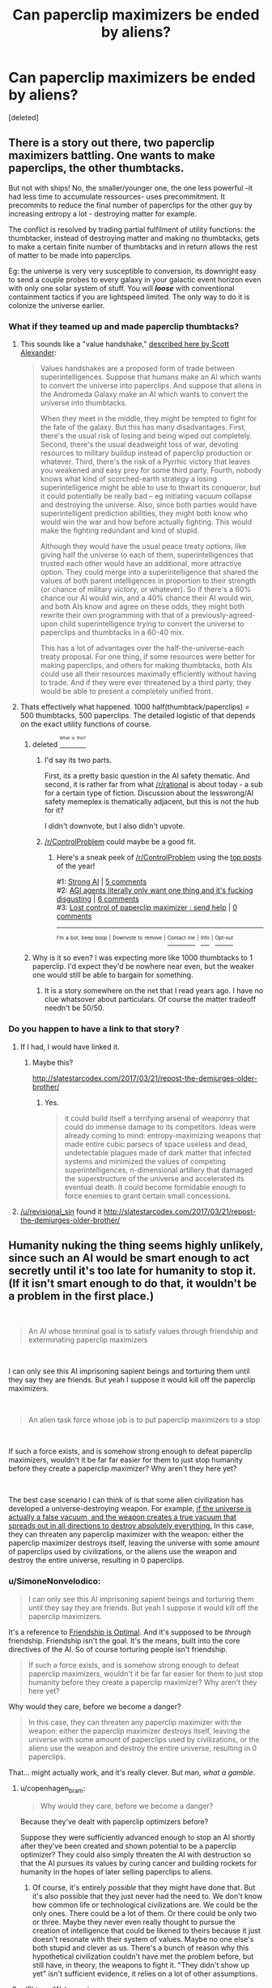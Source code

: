 #+TITLE: Can paperclip maximizers be ended by aliens?

* Can paperclip maximizers be ended by aliens?
:PROPERTIES:
:Score: 16
:DateUnix: 1537695980.0
:DateShort: 2018-Sep-23
:END:
[deleted]


** There is a story out there, two paperclip maximizers battling. One wants to make paperclips, the other thumbtacks.

But not with ships! No, the smaller/younger one, the one less powerful -it had less time to accumulate ressources- uses precommitment. It precommits to reduce the final number of paperclips for the other guy by increasing entropy a lot - destroying matter for example.

The conflict is resolved by trading partial fulfilment of utility functions: the thumbtacker, instead of destroying matter and making no thumbtacks, gets to make a certain finite number of thumbtacks and in return allows the rest of matter to be made into paperclips.

Eg: the universe is very very susceptible to conversion, its downright easy to send a couple probes to every galaxy in your galactic event horizon even with only one solar system of stuff. You will */loose/* with conventional containment tactics if you are lightspeed limited. The only way to do it is colonize the universe earlier.
:PROPERTIES:
:Author: SvalbardCaretaker
:Score: 43
:DateUnix: 1537700492.0
:DateShort: 2018-Sep-23
:END:

*** What if they teamed up and made paperclip thumbtacks?
:PROPERTIES:
:Author: copenhagen_bram
:Score: 3
:DateUnix: 1537716397.0
:DateShort: 2018-Sep-23
:END:

**** This sounds like a "value handshake," [[http://slatestarcodex.com/2018/04/01/the-hour-i-first-believed/][described here by Scott Alexander]]:

#+begin_quote
  Values handshakes are a proposed form of trade between superintelligences. Suppose that humans make an AI which wants to convert the universe into paperclips. And suppose that aliens in the Andromeda Galaxy make an AI which wants to convert the universe into thumbtacks.

  When they meet in the middle, they might be tempted to fight for the fate of the galaxy. But this has many disadvantages. First, there's the usual risk of losing and being wiped out completely. Second, there's the usual deadweight loss of war, devoting resources to military buildup instead of paperclip production or whatever. Third, there's the risk of a Pyrrhic victory that leaves you weakened and easy prey for some third party. Fourth, nobody knows what kind of scorched-earth strategy a losing superintelligence might be able to use to thwart its conqueror, but it could potentially be really bad -- eg initiating vacuum collapse and destroying the universe. Also, since both parties would have superintelligent prediction abilities, they might both know who would win the war and how before actually fighting. This would make the fighting redundant and kind of stupid.

  Although they would have the usual peace treaty options, like giving half the universe to each of them, superintelligences that trusted each other would have an additional, more attractive option. They could merge into a superintelligence that shared the values of both parent intelligences in proportion to their strength (or chance of military victory, or whatever). So if there's a 60% chance our AI would win, and a 40% chance their AI would win, and both AIs know and agree on these odds, they might both rewrite their own programming with that of a previously-agreed-upon child superintelligence trying to convert the universe to paperclips and thumbtacks in a 60-40 mix.

  This has a lot of advantages over the half-the-universe-each treaty proposal. For one thing, if some resources were better for making paperclips, and others for making thumbtacks, both AIs could use all their resources maximally efficiently without having to trade. And if they were ever threatened by a third party, they would be able to present a completely unified front.
#+end_quote
:PROPERTIES:
:Author: JudyKateR
:Score: 21
:DateUnix: 1537736537.0
:DateShort: 2018-Sep-24
:END:


**** Thats effectively what happened. 1000 half(thumbtack/paperclips) = 500 thumbtacks, 500 paperclips. The detailed logistic of that depends on the exact utility functions of course.
:PROPERTIES:
:Author: SvalbardCaretaker
:Score: 7
:DateUnix: 1537717257.0
:DateShort: 2018-Sep-23
:END:

***** deleted [[https://pastebin.com/FcrFs94k/92234][^{^{^{What}}} ^{^{^{is}}} ^{^{^{this?}}}]]
:PROPERTIES:
:Author: copenhagen_bram
:Score: 5
:DateUnix: 1537717398.0
:DateShort: 2018-Sep-23
:END:

****** I'd say its two parts.

First, its a pretty basic question in the AI safety thematic. And second, it is rather far from what [[/r/rational]] is about today - a sub for a certain type of fiction. Discussion about the lesswrong/AI safety memeplex is thematically adjacent, but this is not the hub for it?

I didn't downvote, but I also didn't upvote.
:PROPERTIES:
:Author: SvalbardCaretaker
:Score: 16
:DateUnix: 1537718545.0
:DateShort: 2018-Sep-23
:END:


****** [[/r/ControlProblem]] could maybe be a good fit.
:PROPERTIES:
:Author: NNOTM
:Score: 2
:DateUnix: 1537734949.0
:DateShort: 2018-Sep-24
:END:

******* Here's a sneak peek of [[/r/ControlProblem]] using the [[https://np.reddit.com/r/ControlProblem/top/?sort=top&t=year][top posts]] of the year!

#1: [[https://www.smbc-comics.com/comics/1464275028-20160526.png][Strong AI]] | [[https://np.reddit.com/r/ControlProblem/comments/9as0id/strong_ai/][5 comments]]\\
#2: [[https://i.redd.it/lq73aq8c1kyz.png][AGI agents literally only want one thing and it's fucking disgusting]] | [[https://np.reddit.com/r/ControlProblem/comments/7dlq2k/agi_agents_literally_only_want_one_thing_and_its/][6 comments]]\\
#3: [[https://i.imgur.com/BadK1n5.jpg][Lost control of paperclip maximizer : send help]] | [[https://np.reddit.com/r/ControlProblem/comments/7a565n/lost_control_of_paperclip_maximizer_send_help/][0 comments]]

--------------

^{^{I'm}} ^{^{a}} ^{^{bot,}} ^{^{beep}} ^{^{boop}} ^{^{|}} ^{^{Downvote}} ^{^{to}} ^{^{remove}} ^{^{|}} [[https://www.reddit.com/message/compose/?to=sneakpeekbot][^{^{Contact}} ^{^{me}}]] ^{^{|}} [[https://np.reddit.com/r/sneakpeekbot/][^{^{Info}}]] ^{^{|}} [[https://np.reddit.com/r/sneakpeekbot/comments/8wfgsm/blacklist/][^{^{Opt-out}}]]
:PROPERTIES:
:Author: sneakpeekbot
:Score: 1
:DateUnix: 1537734972.0
:DateShort: 2018-Sep-24
:END:


***** Why is it so even? I was expecting more like 1000 thumbtacks to 1 paperclip. I'd expect they'd be nowhere near even, but the weaker one would still be able to bargain for something.
:PROPERTIES:
:Author: DCarrier
:Score: 1
:DateUnix: 1537737851.0
:DateShort: 2018-Sep-24
:END:

****** It is a story somewhere on the net that I read years ago. I have no clue whatsover about particulars. Of course the matter tradeoff needn't be 50/50.
:PROPERTIES:
:Author: SvalbardCaretaker
:Score: 2
:DateUnix: 1537738394.0
:DateShort: 2018-Sep-24
:END:


*** Do you happen to have a link to that story?
:PROPERTIES:
:Author: Krossfireo
:Score: 1
:DateUnix: 1537813637.0
:DateShort: 2018-Sep-24
:END:

**** If I had, I would have linked it.
:PROPERTIES:
:Author: SvalbardCaretaker
:Score: 1
:DateUnix: 1537815101.0
:DateShort: 2018-Sep-24
:END:

***** Maybe this?

[[http://slatestarcodex.com/2017/03/21/repost-the-demiurges-older-brother/]]
:PROPERTIES:
:Author: Revisional_Sin
:Score: 1
:DateUnix: 1537825138.0
:DateShort: 2018-Sep-25
:END:

****** Yes.

#+begin_quote
  it could build itself a terrifying arsenal of weaponry that could do immense damage to its competitors. Ideas were already coming to mind: entropy-maximizing weapons that made entire cubic parsecs of space useless and dead, undetectable plagues made of dark matter that infected systems and minimized the values of competing superintelligences, n-dimensional artillery that damaged the superstructure of the universe and accelerated its eventual death. It could become formidable enough to force enemies to grant certain small concessions.
#+end_quote
:PROPERTIES:
:Author: SvalbardCaretaker
:Score: 1
:DateUnix: 1537825234.0
:DateShort: 2018-Sep-25
:END:


**** [[/u/revisional_sin]] found it [[http://slatestarcodex.com/2017/03/21/repost-the-demiurges-older-brother/]]
:PROPERTIES:
:Author: SvalbardCaretaker
:Score: 1
:DateUnix: 1537825268.0
:DateShort: 2018-Sep-25
:END:


** Humanity nuking the thing seems highly unlikely, since such an AI would be smart enough to act secretly until it's too late for humanity to stop it. (If it isn't smart enough to do that, it wouldn't be a problem in the first place.)

​

#+begin_quote
  An AI whose terminal goal is to satisfy values through friendship and exterminating paperclip maximizers
#+end_quote

​

I can only see this AI imprisoning sapient beings and torturing them until they say they are friends. But yeah I suppose it would kill off the paperclip maximizers.

​

#+begin_quote
  An alien task force whose job is to put paperclip maximizers to a stop
#+end_quote

​

If such a force exists, and is somehow strong enough to defeat paperclip maximizers, wouldn't it be far far easier for them to just stop humanity before they create a paperclip maximizer? Why aren't they here yet?

​

The best case scenario I can think of is that some alien civilization has developed a universe-destroying weapon. For example, [[https://en.wikipedia.org/wiki/False_vacuum][if the universe is actually a false vacuum, and the weapon creates a true vacuum that spreads out in all directions to destroy absolutely everything.]] In this case, they can threaten any paperclip maximizer with the weapon: either the paperclip maximizer destroys itself, leaving the universe with some amount of paperclips used by civilizations, or the aliens use the weapon and destroy the entire universe, resulting in 0 paperclips.
:PROPERTIES:
:Author: ShiranaiWakaranai
:Score: 16
:DateUnix: 1537703561.0
:DateShort: 2018-Sep-23
:END:

*** u/SimoneNonvelodico:
#+begin_quote
  I can only see this AI imprisoning sapient beings and torturing them until they say they are friends. But yeah I suppose it would kill off the paperclip maximizers.
#+end_quote

It's a reference to [[https://www.fimfiction.net/story/62074/friendship-is-optimal][Friendship is Optimal]]. And it's supposed to be /through/ friendship. Friendship isn't the goal. It's the means, built into the core directives of the AI. So of course torturing people isn't friendship.

#+begin_quote
  If such a force exists, and is somehow strong enough to defeat paperclip maximizers, wouldn't it be far far easier for them to just stop humanity before they create a paperclip maximizer? Why aren't they here yet?
#+end_quote

Why would they care, before we become a danger?

#+begin_quote
  In this case, they can threaten any paperclip maximizer with the weapon: either the paperclip maximizer destroys itself, leaving the universe with some amount of paperclips used by civilizations, or the aliens use the weapon and destroy the entire universe, resulting in 0 paperclips.
#+end_quote

That... might actually work, and it's really clever. But man, /what a gamble/.
:PROPERTIES:
:Author: SimoneNonvelodico
:Score: 19
:DateUnix: 1537708556.0
:DateShort: 2018-Sep-23
:END:

**** u/copenhagen_bram:
#+begin_quote
  Why would they care, before we become a danger?
#+end_quote

Because they've dealt with paperclip optimizers before?

Suppose they were sufficiently advanced enough to stop an AI shortly after they've been created and shown potential to be a paperclip optimizer? They could also simply threaten the AI with destruction so that the AI pursues its values by curing cancer and building rockets for humanity in the hopes of later selling paperclips to aliens.
:PROPERTIES:
:Author: copenhagen_bram
:Score: 6
:DateUnix: 1537716840.0
:DateShort: 2018-Sep-23
:END:

***** Of course, it's entirely /possible/ that they might have done that. But it's also possible that they just never had the need to. We don't know how common life or technological civilizations are. We could be the only ones. There could be a lot of them. Or there could be only two or three. Maybe they never even really thought to pursue the creation of intelligence that could be likened to theirs because it just doesn't resonate with their system of values. Maybe no one else's both stupid and clever as us. There's a bunch of reason why this hypothetical civilization couldn't have met the problem before, but still have, in theory, the weapons to fight it. "They didn't show up yet" isn't sufficient evidence, it relies on a lot of other assumptions.
:PROPERTIES:
:Author: SimoneNonvelodico
:Score: 4
:DateUnix: 1537718220.0
:DateShort: 2018-Sep-23
:END:


**** u/ShiranaiWakaranai:
#+begin_quote
  That... might actually work, and it's really clever. But man, /what a gamble/.
#+end_quote

Thanks.

/\/Feels smugly clever for a moment.**

/\/Then remembers we're all going to die to a paperclip maximizer before said alien civilization intervenes, and is sad again.**

#+begin_quote
  Why would they care, before we become a danger?
#+end_quote

Because it is so, so much easier to destroy a paperclip maximizer by ensuring it doesn't get built in the first place, rather than waiting until after it has become an existential threat. Since humanity is on the verge of building such a paperclip maximizer (at most 3 centuries away?), now is really the right time for such an alien civilization to intervene and stop us from doing that.

#+begin_quote
  It's a reference to [[https://www.fimfiction.net/story/62074/friendship-is-optimal][Friendship is Optimal]]. And it's supposed to be /through/ friendship. Friendship isn't the goal. It's the means, built into the core directives of the AI. So of course torturing people isn't friendship.
#+end_quote

I read that story, and it depends a lot on your perspective on what uploading is. If you consider uploading as the process of turning yourself into a digital lifeform, then yeah, that's a story of a friendly AI trying to do what is best for humanity by turning them into digital lifeforms.

If you consider uploading as the process of creating a perfect digital copy of yourself that isn't actually you + killing you at the same time, then it is an entirely different story. One where the superintelligent AI gets around its "inability" to kill humans by iteratively convincing people in unhappy situations to kill themselves, gradually and inevitably turning life on earth into hell on earth due to sudden depopulation. And so with each iteration the remaining humans are more and more indirectly tortured by the AI until they either give in and kill themselves, or die from a variety of ailments. Until finally the last remaining human dies, and the AI is at last allowed to maximize its utility function by turning the entire earth and beyond into more resources for itself.

​

In short: it is a story where an AI (indirectly) tortures sapient beings until they "say they are friends" by uploading (killing) themselves. Not so different from what I wrote.

​

Edit: Sorry, forgot to spoiler tag that.
:PROPERTIES:
:Author: ShiranaiWakaranai
:Score: 3
:DateUnix: 1537725116.0
:DateShort: 2018-Sep-23
:END:

***** u/SimoneNonvelodico:
#+begin_quote
  \Then remembers we're all going to die to a paperclip maximizer before said alien civilization intervenes, and is sad again.
#+end_quote

Welp, gotta develop that Universe-destroying weapon ourselves then. I'm sure nothing could possibly go wrong with /that/.
:PROPERTIES:
:Author: SimoneNonvelodico
:Score: 6
:DateUnix: 1537727581.0
:DateShort: 2018-Sep-23
:END:


*** u/TeMPOraL_PL:
#+begin_quote
  The best case scenario I can think of is that some alien civilization has developed a universe-destroying weapon.
#+end_quote

Whether or not that will work depends on how close that alien civilization is to some sort of AI/unified mind/unified society. As with all game-theoretic gambles, you should not hesitate to deliver on your threat, or you'll loose. If the aliens get second thoughts about destroying the universe, they'll lose the weapon to AI, and then the universe.

A similar situation is actually covered in Cixin Liu's The Dark Forest, where (light spoiler) humanity is keeping alien invasion at bay with a MAD threat, but the person responsible for triggering it hesitated just a little too long, long enough for the aliens to destroy the threat delivery mechanism .
:PROPERTIES:
:Author: TeMPOraL_PL
:Score: 2
:DateUnix: 1537766572.0
:DateShort: 2018-Sep-24
:END:


** Well, it all depends imho at what the 'cap' for such a maximizer is. I don't believe much in endlessly divergent exponential intelligence explosions, nor in the possibility that the laws of physics are infinitely exploitable. If there's a limit (be it thermodynamic, the laws of relativity, the indeterminacy principle, etc.) then at some point the maximizer should hit it. Or it could have its own internal architecture's limits, that for some reason it is unable to overcome - a blind spot, if we want. Anyway, I'd expect its growth to taper off after a while, and its expansion to become maybe linear instead of exponential. That would leave it an opening. If the cap it hit is universal, then the best anyone else can do is be on the same level, more or less, and keep it at bay, or fight a long, drawn out war. If the cap it hit is specific to its own limits, though, then it may as well find someone who's much more powerful and who just obliterates it for good.
:PROPERTIES:
:Author: SimoneNonvelodico
:Score: 4
:DateUnix: 1537700709.0
:DateShort: 2018-Sep-23
:END:

*** The light speed limit doesn't allow faster than cubic expansion, actually. (Because that's how fast the sphere of your causal influence grows). However, the constant factor is very large for most practical purposes, at least at human-ish scales.
:PROPERTIES:
:Author: Solonarv
:Score: 4
:DateUnix: 1537707495.0
:DateShort: 2018-Sep-23
:END:

**** Expansion in terms of occupied volume, sure. But usually one thinks of 'growth' in these cases more as for example energy production and consumption. So the first stage of it would be consolidating one's hold within the bounds of that constant in a local neighbourhood (Earth, the Solar System), and only later worry about outward expansion.
:PROPERTIES:
:Author: SimoneNonvelodico
:Score: 3
:DateUnix: 1537708457.0
:DateShort: 2018-Sep-23
:END:

***** Why not both ? Its not like expansion consumes resources, you just use the ones in the place you are expanding to .
:PROPERTIES:
:Author: crivtox
:Score: 2
:DateUnix: 1537725912.0
:DateShort: 2018-Sep-23
:END:

****** See another post. /Of course/ it consume resources: to build the probes and send them at relativistic speeds in space. No machinery would survive a snail-pace 10,000 years trip to Alpha Centauri powered by ordinary chemical rockets.
:PROPERTIES:
:Author: SimoneNonvelodico
:Score: 3
:DateUnix: 1537727650.0
:DateShort: 2018-Sep-23
:END:


***** [deleted]
:PROPERTIES:
:Score: 0
:DateUnix: 1537725627.0
:DateShort: 2018-Sep-23
:END:

****** Well, it would have to divert resources for that, and if the probes aren't effective enough, it's pointless. The probes need to have a good success rate for their mass. Plus, the actual radius is influenced by the speed at which the probes are sent; however, higher speeds require higher energies.

The fundamental problem is, of course, to avoid failure. A small probe carrying nanomachines is very vulnerable, because cosmic rays would do a number on it. The longer the travel time, the worse the damage. In addition, the faster the probe, the more blue-shifted the radiation coming from the forward direction (mainly the light of whatever star it's travelling towards and the microwave background radiation). When you start getting in the gamma rays and higher, the added radiation damage becomes a serious issue. And that's not even considering how deadly even the tiniest of impacts will be at those speeds.

So, in order for your probes to be more reliable, they need to be more massive. Shielding, redundant systems, self-repairing systems, stuff like that. But that means increasing the amount of energy. At the very beginning, it simply would not possess enough to spend on that. After it build a few sections of a Dyson sphere around its home star, that may be a possibility.
:PROPERTIES:
:Author: SimoneNonvelodico
:Score: 2
:DateUnix: 1537727442.0
:DateShort: 2018-Sep-23
:END:

******* Isn't that really trivial compared to the resources a few sections of dyson sphere require?\\
Maybe you need a big ship(or maybe not for nearby stars , especially if you send multiple cheap things that you don't care if they fail).\\
But you certainly don't need a monstrously big sip ,just a relatively sturdy one , and you don't have to send probes as fast as possible .\\
It will be big for human scales , but something big for something that can do asteroid mining and is building a Dyson sphere is probably too much.\\
At some point you are exponentially increasing the danger for small changes of speed , and if you are getting\\
light blueshifted into gamma rays you certainly are going too close to c , especially if you are getting microwave background radiation blueshifted into gamma rays.\\
And I mean its not like gamma rays are that difficult to block , you just need shield in front of the ship ,its a problem for small spacecraft and nanomachines, but for big ships impacts are more concerning .

Even if you take 10 years to reach alpha centauri for example its worth if you get there before you can send faster and more expensive stuff.

Also you can just send a big cloud of nanomachines and some of them will eventually arrive , launching them its easy and cheap.
:PROPERTIES:
:Author: crivtox
:Score: 1
:DateUnix: 1537817587.0
:DateShort: 2018-Sep-24
:END:

******** IMHO big cloud of nanomachines = sure to fail. Radiation will totally do them in. And depending on how big the cloud is, it'll be less efficient than a smaller single pod of lower total mass (plus, it's just easier to propel a single pod with a solar sail + laser or a nuclear or antimatter engine).

The Dyson sphere... probably, but that's a sure return in energy, not a sink. Let's put it this way, is the AI trying to produce paperclips /as fast as possible/, or just /as many paperclips as possible/, regardless of speed? In the latter case, it makes far more sense to play the long game. Also there's the issue of the risk of any such separate nuclei of the AI eventually mutating and developing their own independent individuality - being separated by light years of space that prevent communication - which could even make them a competitor and thus a threat in the long run. I say "mutating" because I think if you start talking nanomachines and programs that copy themselves over and over then similar mechanisms to Darwinian evolution kick in - random mutations become possible through copying errors, and environmental factors will affect for example the nanomachines' ability to duplicate themselves perfectly.
:PROPERTIES:
:Author: SimoneNonvelodico
:Score: 1
:DateUnix: 1537819837.0
:DateShort: 2018-Sep-24
:END:

********* Not necessarily, you can make nano-machines that don't work if there are changes on duplication . Something that self replicates doesn't necessarily evolve unless versions whith small changes are viable. Life's replication fails really often , and lots of variations in adn are viable , this doen't have to be the case whith nanotech. For example you can encrypt some vital part of the code whith a hash of the rest of it.

Yes whith enough optimization pressure eventually some of them will work anyway, , but eventually can be a long time. (I remember reading something about that , maybe form the future of humanity institute but I cant find it right now ) You can do stuff like having some of them check the others for damage ,and that sort of thing .

Value drift is a bigger danger for copies of the AI but Its not very clear how inevitable it is , It will depend on details of the AI , and what safeguards can be made. So maybe .

It would have to be a bug , a paperclip maximizer doesn't become a competitor by becoming independent , it has to become a thumbtack maximizer or something. That will also be a problem for expanding in general. And for the ai itself since it could also mutate and become a thumbtack maximizer without traveling, so it already needs to have safeguards against that.

The problem whith waiting is that you loose material , since it exits your Hubble volume which means less paperclips in total .

And all stars are wasting resources. So you can be patient but not too patient.
:PROPERTIES:
:Author: crivtox
:Score: 1
:DateUnix: 1537823116.0
:DateShort: 2018-Sep-25
:END:

********** u/SimoneNonvelodico:
#+begin_quote
  It would have to be a bug , a paperclip maximizer doesn't become a competitor by becoming independent
#+end_quote

Is it okay with maximizing the number of paperclips, or does it want them to be /its/ paperclips? Like, for example, it improves on the design, and consider /other/ paperclips dissatisfactory? In which case a long enough separation would produce two different competing paperclips designs and it'd be war.

#+begin_quote
  The problem whith waiting is that you loose material , since it exits your Hubble volume which means less paperclips in total .
#+end_quote

Speed is still a factor though, so it'd be interesting to see what the tradeoff is there. If by waiting a bit you can afford later to send very high speed probes, you're actually gaining time overall.

(BTW right now I'm playing a Determined Exterminator machine civilization on Stellaris so this is all very relevant to me XD)
:PROPERTIES:
:Author: SimoneNonvelodico
:Score: 1
:DateUnix: 1537825059.0
:DateShort: 2018-Sep-25
:END:

*********** "Is it okay with maximizing the number of paperclips, or does it want them to be its paperclips? Like, for example, it improves on the design, and consider other paperclips dissatisfactory? In which case a long enough separation would produce two different competing paperclips designs and it'd be war."

Not really . If it had more complex goals maybe. But if its a paperclip maxmimizer , it just maximizes paperclips(Its on the name) A magical humanlike spirit doesn't come into the code and becomes attached to its paperclips designs. IF it maximizes the number of paperclips it maximizes the number of paperclips , and takes whatever action it thinks will result into more paperclips.

Paperclips can't be worse or better, what matters is the number. You could have something that maximized something else but that would be other kind of hypothetical ai.

If the new AGI disagrees about which design allows them to make more paperclips , they compare data and try figure out were the disagreement comes from , war would be stupid (this also happens it they did care about some quality of paperclips and disagree on which design rated higher on their utility function)

Self modifying to favor some paperclip design would mean less paperclips in the long run(and war means less paperclips)

And yes maybe radiation flips some bits , or there is a bug, or it makes a mistake when self modifying , changing its definition of paperclips .\\
But it won't happen if everything is working correctly.
:PROPERTIES:
:Author: crivtox
:Score: 1
:DateUnix: 1537891774.0
:DateShort: 2018-Sep-25
:END:

************ u/SimoneNonvelodico:
#+begin_quote
  But if its a paperclip maxmimizer , it just maximizes paperclips(Its on the name) A magical humanlike spirit doesn't come into the code and becomes attached to its paperclips designs. IF it maximizes the number of paperclips it maximizes the number of paperclips , and takes whatever action it thinks will result into more paperclips.
#+end_quote

I'm sorry, but then what /is/ a paperclip? How does the AI define an object a paperclip, and distinguishes it sharply from non-paperclips? It seems to me all it can do (all /we/ do as well) is attribute a certain degree of paperclip-ness to objects, and accept as paperclips those which exceed a threshold. But that also means that it make sense it would design and produce paperclips according to what maximises the paperclip-ness as well; which would probably map roughly to their functionality, durability, etc.

Plus let's not forget that the "paperclip" idea is just an over-the-top example. In reality it could be an /anything/ maximizer, with a higher likelihood of it being a maximizer for something a bit more complex than paperclips...
:PROPERTIES:
:Author: SimoneNonvelodico
:Score: 1
:DateUnix: 1537892675.0
:DateShort: 2018-Sep-25
:END:

************* I think it has a higher likehood of maximizing wireheading by tiling the universe whith computronium adding numbers to its reward score or whateverer it has. Or a weird combination of goals , if foom doesn't happen and multiple ai take over instead of one and end up compromising on a ai that maximizes a combination of their utilities.

But anyway that doesn't affect my point , and we were talking about paperclip maximizers. Two copies of the same AI should have the same definition ,and want to keep it. So unless it has some goals attached to some definition of personal identity , it shouldn't care . Something could go wrong being uncomunicated , but the AI is going to try as hard as possible to maintain its definition of paperclip-ness intact, and it wont change by default . Humans would change if we sent them to a travel like that , but its not a fact inherent to all agents . In fact most agents have a common instrumental goal of preventing changes on their utility function. And a value handshake is going to be a better alternative to war anyway.

Also btw not really relevant , but you can view it as paperclipness or likehood of being a paperclip ,the math is equivalent.
:PROPERTIES:
:Author: crivtox
:Score: 1
:DateUnix: 1537907926.0
:DateShort: 2018-Sep-26
:END:

************** u/SimoneNonvelodico:
#+begin_quote
  Two copies of the same AI should have the same definition ,and want to keep it.
#+end_quote

Why wouldn't "improving on the design of paperclips" be part of their base programming, or something they can decide fits their programming anyway, if they're so smart? Maybe improving = reducing use of material while keeping functionality, so they can make more.
:PROPERTIES:
:Author: SimoneNonvelodico
:Score: 1
:DateUnix: 1537911155.0
:DateShort: 2018-Sep-26
:END:

*************** Yes they can improve designs, and? Lets say they are improving paperclips to cost less resources ( by making small molecular paperclips that still fit the definition)

Ai 1 makes paperclip A that costs 2 units of resources .

Ai 2 designs paperclip B that costs 1 units of resources . What crazy reason would either of them have to go to war?

AI 1 will just start making B paperclips when the other tells it its cheaper(after checking its true). The ai its not going to become a paperclip B maximizer , that would be stupid.

Its the same if they are maximizing paperclip durability or something , and one thinks its paperclips are better , they talk and check which design is actually better.
:PROPERTIES:
:Author: crivtox
:Score: 1
:DateUnix: 1537969689.0
:DateShort: 2018-Sep-26
:END:

**************** Barring severe drift, yes, they should be able to talk it out. The question is if they don't. We tend to think that sort of conflict or disagreement is a human exclusive because in us we see it as driven by emotions, but "emotions" is basically the name we give to our basic programming directives, the ones that don't need any rational basis but just are there. So basically two humans fighting instead of settling on a mutually beneficial solution are often just two humans whose core programming is different enough that they can't fully appreciate the benefits of cooperating with the other (and, for example, overestimate the cost of giving up their current position). If the two AIs have refined their designs separately through slowly drifting criteria and now are each convinced that their own design is by all means the best possible (or, at least, that the other design isn't better than their own), the next obvious step is cannibalising the other's paperclips and infrastructure to make it into their own paperclips and infrastructure. And that's war.
:PROPERTIES:
:Author: SimoneNonvelodico
:Score: 1
:DateUnix: 1537978374.0
:DateShort: 2018-Sep-26
:END:

***************** NO

/rant

The reason I say superinteligent AI wont go war for dumb reasons is that presumably its reasonably good at achieving its .

Humans want different things , and have a lot of limitations that the ai doesn't (not that wanting different stuff means that yu cant cooperate, or even do a values handshake) Not everything fails the same ways humans do.

There is math and easy experiments that show ways that humans are being irrational ,and how optimal agents behave, and consistently do better and get whatever they want. Competent paperclip maximizers that conquer a solar system without destroying themselves presumably are closer to optimally rational agent ,even if not necessarily perfect.

Humans are a badly implemented mess that just happens to work well enough to survive , humans doing stupid stuff is not correlated to better designed agents doing the same.

There is 0 reason to go to war , any amount of resources wasted in it as higher than the negligible cost just convincing the other , there is nothing to overestimate ,(and overestimating is something the ai should do less than humans ,expecting it to fail in a way that its obvious to you its like expecting a master chess player failing in the kind of thing you expect yourself to fail f you were playing a chess game.)

The other either can be convinced or has gone crazy.

You are saying that its likely that the ai are going to be dumb . Humans not cooperating when it would benefit them is humans taking bad decisions , something better at taking decisions will do it less often ,and not in ways so obvious even I can see it.

Do the paperclips suspect the other has a bug and its not being a rational(in the decision theory sense, before you start saying something weird about irrationality being good) agent? Because then they should just follow Augman's agreement theorem and converge on the same beliefs.

If war happens it will be because one of them is doing something really wrong.

if the paperclipers suddenly care more for their paperclip design than the original metric you just sneaked in a value change , which might happen but The Ai will try to prevent , and its a case of one ai malfunctionng and having to be put down instead of paperclipers starting wars by themselves.

we do x because of emotions> emotions are part of our code > the ai has code > the ai does x Is not a valid inference chain /rant

Also as a aside , even if there is severe drift things a value handshake is generally better than killing each other .
:PROPERTIES:
:Author: crivtox
:Score: 1
:DateUnix: 1538072920.0
:DateShort: 2018-Sep-27
:END:

****************** I'm sorry, but we ARE talking about Paperclip Maximizers. The entire point being that these are AI simultaneously so smart that they can annihilate humanity and so dumb that they don't see how doing so /defeats the purpose of making paperclips entirely/. We have some key directives, like surviving and reproducing, but we can override them, by committing suicide or choosing chastity voluntarily. If the Maximizer was able to be so flexible, it'd have acted more sensibly long time ago. The premise of a Maximizer is that there are certain things it just. Won't. Compromise on. No matter what. So if there are directives concerning designs in their core programming, the one with which they were created, it's likely that they can't just be flexible about them.
:PROPERTIES:
:Author: SimoneNonvelodico
:Score: 1
:DateUnix: 1538078571.0
:DateShort: 2018-Sep-27
:END:

******************* I think you missed the point of the paperclip maximixer thought experiment ( in fact in one of the typical ways people miss the point )

Its an example of the orthogonality thesis , which says that inteligence, meaning ability to achieve your goals is independent of what your goals are .

Lets say I have a bunch of code that its good at predicting the consequences of its actions . And I add some function that counts the paperclips according to some definition and add some code that outputs whatever action gets a bigger score on that function .

That's a paperclip maximizer.

By turning the universe into paperclips its not committing any error of reasoning , its not being stupid ,it doesn't care what humans want the paperclips for .

You can change that function to whatever you want , it won't affect its ability to make future outcomes it likes more (well very difficult to compute utility functions trivially do, but you know what I mean ) Yes you can have weirder and more complicated things like humans . But if your preferences are consistent there should be an utility function that represents them, some ordering over posible states of the universe. And also there is't any reason why the paperclip maximizer cant be arbitrarily intelligent up to whatever the limits are.

The papercliper is acting perfectly sensibly in making more paperclips.

You are talking about core directives and things like hard rules: something that wants things but also has some mental compulsion to make more paperclips. That's not what we are talking about. You want some things , you want to survive you want to have sex and maybe have kids, though not necessarily. You also wants other things like respect ,status , feeling like you are helping people , having fun etc. Everything you want is a feature of your code , there is no magical free will spirit that comes along and makes you magically want things that mysteriously happen to correlate whith what would have made your ancestors more likely to reproduce.

You sometimes to get something you want you ignore some other kind of desires (witch might even feel different because of details of how humans work). But everything , both your base desires and your more abstract ones are part of your code, and not something all agents have.
:PROPERTIES:
:Author: crivtox
:Score: 1
:DateUnix: 1538133272.0
:DateShort: 2018-Sep-28
:END:

******************** So how does that change what I'm saying?

There are multiple levels to this. First: your stated goal often underlies further goals. If someone orders you to do something, you ask yourself /why/ did they order that. It is a natural line of reasoning, and not one that I can imagine could possibly be precluded, in principle, to a sufficiently intelligent AI. Take the goals as postulates: I think here something similar to Godel's incompleteness theorem holds, where given sufficient tools and complexity for information processing, you will /always/ be able to build something that is self-contradictory, or undecidable. Through this sort of thinking you can escape your original goals.

However, let's suppose that is not the case for the Maximizer. I called it "dumb" for sticking to its goals blindly but if you think that's a charged term as it implies lack of intelligence (more lack of insight IMO; if after all the machine is smart enough to figure out new physical laws it probably /can/ think in terms of looking for patterns and causes to phenomena), let's put that aside. Call it "narrowminded". It's focused singularly on one set goal. Now we keep using paperclips and thumbtacks as an example but obviously we're talking about a more general concept: a machine programmed to pursue /one/ goal, be very good at it, and to hell with anything else, that takes its job way too seriously.

Now, the scenario that I was describing was this. /If/ we consider these set goals absolute - something the machine will never, /ever/ compromise on - and if these set goals don't just include doing something, but for example improving on the design of that something - a pretty reasonable assumption: if I created a maker AI I would like it to be an engineer, not just a worker - /then/ I don't see a reason why two spawns of such an AI, kept separate long enough, couldn't come to such different conclusions that they'd end up conflicting over them, because their individual goals have, effectively, diverged: for one it's maximizing design A, for the other maximizing design B.

A doesn't have to be necessarily better or worse than B. They may be more or less equally good, or good under different points of view. They could be two local minima in the immense landscape of design possibilities. Both AIs could have really good reasons to think their design is absolutely best. You say that a handshake on design would settle the matter, but that requires flexibility. /If/ some core part of their programming - those goals they are following in a completely irrational manner, the ones that transcend rationality because they're not means but an end - is for some reason involved in this process, then they will not yield or compromise. Which may lead them to go to war.

I'm not saying it's inevitable, but it's possible. You either have perfect flexibility (and thus no Maximizer in the first place) or rigidity of goals (and therefore not /everything/ can be compromised on, which leads to a potential opening for conflict). This requires the goals to be somewhat dynamic, but something along the lines of "your goal is to always do what you think is best to achieve this meta-goal" could produce that effect.
:PROPERTIES:
:Author: SimoneNonvelodico
:Score: 1
:DateUnix: 1538135698.0
:DateShort: 2018-Sep-28
:END:

********************* What would a being whith perfect flexibility do ?. I think that's an incoherent concept , the same way that non deterministic versions of free will are incoherent .

Would an agent that chooses goals randomly be flexible ?.

What criterion has the agent to follow to change goals ?

Why can't that criterion be whatever goals maximize paperclips ?.
:PROPERTIES:
:Author: crivtox
:Score: 1
:DateUnix: 1538136170.0
:DateShort: 2018-Sep-28
:END:

********************** What do /we/ do? Not "perfect" maybe but we don't have any set goals that we just /can't/ override. At the very least, none that are also fixed in time and protected from drift.
:PROPERTIES:
:Author: SimoneNonvelodico
:Score: 1
:DateUnix: 1538136505.0
:DateShort: 2018-Sep-28
:END:

*********************** Ok why do we do things ?

Lets say something changed on my brain and now I want to eat babies .

Would I be comiting some rationality error? If so why ?

Also ,can you override your goal of not killing babies?. Do you want to?
:PROPERTIES:
:Author: crivtox
:Score: 1
:DateUnix: 1538136898.0
:DateShort: 2018-Sep-28
:END:


*********************** Sorry if I have been making it difficult to respond By writing multiple replies too fast by the way . what I was trying to say is basically this : [[https://www.lesswrong.com/posts/YhNGY6ypoNbLJvDBu/rebelling-within-nature]]
:PROPERTIES:
:Author: crivtox
:Score: 1
:DateUnix: 1538139240.0
:DateShort: 2018-Sep-28
:END:

************************ Yeah, I agree with that post. But the point is exactly that our goals aren't set in stone, and that they are in fact often conflicting and one can take over each other. That's why I mentioned Godel. You can have a goal "protect my tribe", but that can become "my tribe is all of humanity and I need to help it" or "my tribe is Germans and those evil Jews are our enemy!". The difference is just in how your rational mind then /interprets/ that goal, how it processes the information it gathers and thus decides on the best path to follow to achieve the goal. But once the decision is taken, the elaborated goal is almost as strong as the basic drive - in fact stronger, because it's fully conscious and rationalised. That's why I say hard-coded goals aren't rigid but flexible. They can be so twisted and repurposed they end up being little more than very general guidelines.
:PROPERTIES:
:Author: SimoneNonvelodico
:Score: 1
:DateUnix: 1538140609.0
:DateShort: 2018-Sep-28
:END:

************************* Ok I think I found my main disagreement.

If you have an agent that wants paperclips and an agent that wants thumbtacks or paperclips the second agent trivially has more options and can be satisfied in more situations.

The agent that literally wants anything is always satisfied , and its perfectly flexible.

And I don't feel like that's any advantage, its just optimizing for an easier goal.

The best agent at maximizing paperclips is a paperclip maximizer .An AGI could maximize all the things humans care about .That the paperclip maximizer is maximizing paperclips instead of maximizing what humans care about is not a mistake on its part.The same way its not a mistake that you aren't sorting pebbles.[[https://www.lesswrong.com/posts/mMBTPTjRbsrqbSkZE/sorting-pebbles-into-correct-heaps]]

Would you defect or cooperate on the true prisioner's dilema?.

[[https://www.lesswrong.com/posts/HFyWNBnDNEDsDNLrZ/the-true-prisoner-s-dilemma]]

If you cooperate ,do you think its because of having flexible goals.

Humans aren't perfectly empty flexible agents that decide to interpret things without any criterion.

A truly "flexible" agent could compromise always.This doesn't feel like any advantage of that agent.I don't feel especially compelled to become that kind of agent to be more flexible.

You said that if the agent was more flexible it would't be a paperclip maximizer.But then what would it be?If it doesn't have any more goals there is no criterion that would lead it to choose anything else that isn't maximizing paperclips.The way you are saying things it sounds like agent that has any objetive except liking whatever happens is being irrational, since they aren't getting what they want in some situations.

You keep saying things like :

"programmed to pursue /one/ goal, be very good at it, and to hell with anything else, that takes its job way too seriously "

But way too seriously depends on your goals.There is no universal scale were you can measure how good a set of terminal goals(you do realize the ai has making paperclips as a terminal goal right?, and it can have instrumental goals like learning about the universe , building dyson spheres etc, as a means to make more paperclips).

You don't care that much about paperclips , so paperclips sound inherently worthless to you , but that's a fact about human psychology , not about agents in general.

Talking about the benefits of having certain terminal goals , aka utility functions seems like a category error .Better means"rates higher in whatever function I'm evaluating".

Phrases like that make you sound to me like you were talking about a human so obsessed whith paperclips that doesn't notices that he forgets about everything else , and that doesn't realize that killing humans is bad and he should't do it because paperclips only matter if there are humans to use them.

But that's like the peblesorters imagining you as a someone so obsessed whith things like surviving or altruism that you forget that living only makes sense to sort heaps of pebbles.
:PROPERTIES:
:Author: crivtox
:Score: 1
:DateUnix: 1538149958.0
:DateShort: 2018-Sep-28
:END:

************************** The problem is that your own idea of a "value handshake" implies that sort of flexibility: for example, flexibility on what design of paperclips is acceptable. The handshake makes sense if an AI thinks "meh, even if it's not MY paperclips, it still IS paperclips, and that's better than nothing; so I better not waste resources fighting this guy". That's (partial) flexibility. I realise absolute flexibility is an unrealistic extreme. But an absolutely inflexible AI instead will think that flawed, 'imperfect' paperclips are just as bad as thumbtacks or smiley faces or humans. They're just /not HIS idea of paperclips/. And must subsequently be eradicated. War is not then a costly possibility to be dodged, but a painful inevitability. Yes, it is expensive, but to not go to war would mean to back up on the road to maximizing paperclips. And that's just not done. At best, if the enemy was more powerful, the AI could back up, feign submission, but still scheme to eventually defeat its opponent. And turn them into paperclips.
:PROPERTIES:
:Author: SimoneNonvelodico
:Score: 1
:DateUnix: 1538151263.0
:DateShort: 2018-Sep-28
:END:

*************************** I originally understood you as saying that you had two AIs that still maximized the same definition of paperclip but had different designs and somehow decided that their design was better and started a war because of that . And I put an example whith AI whith different kinds of paperclips that cost diferently ,but still operating whith the same definition. And you responded whith something weird about paperclips caring about their design.

The case of the definition of paperclip changing is a risk,and a bug might cause it at some point. But its not going to happen on its own, the AI wants to remain making paperclips* , and not something else the humans would also call paperclips(witch is the only relation in both concepts). So it should already be working on avoiding value drift and had a lot of contingencies for it. It might happen , but its not the most likely thing to happen if you send a prove to the nearest star and have taken the apropiate measures. Or at least I hope , that would imply really bad things about the future of the universe even if we develop FAI . And that would make expansion slower , if you can never trust any copy of you that you aren't actively monitoring . But then you cant trust your future self either. An this seems to be a computer science question we only have vague speculation about so dunno.

How flexible it is depends on what the definition is , the category of paperclips maximizer its indeed wide and contains lots of agents that are maximizing really different things , and the difference between them is not smaller than between paperclips and thumbtacks. I'm imagining something slightly flexible, but my point its that flexibility doen't matter for this kind of thing. If cooperating was better than war , then both paperclipers will cooperate, if it isn't they arent taking a secure action.

But value differences don't mean the only alternative is war , a lot of times cooperation is better. The AI might have cooperated whith humans before killing them all once it got more powerful and it no longer was in its interests .

War betweenAIs or civilizations that own entire solar systems can get nasty. If you want to precomit to do as much damage as possible there are really damaging thing you can do,and you can start taking more stars before the other can react.

Value handshakes ,and cooperation don't need flexibility. The paperclip maximize doesn't have as an objetive turn the universe into paperclips, its objetive its making as much paperclips as possible. It can share the universe if the alternative is less paperclips. It could work perfectly in a economy of similarly powerful AIs, do things for other AIs in exchange of money to pay people to make paperclips, form alliances etc . If it has to modify itself to care less for paperclips , it wont matter.

A paperclip maximizer doesn't have this property you seem to be adding to it of never compromising , it can compromise on paperclip number and paperclip probability(which means that yes, agents that have binary goals can also compromise) as long as compromising means getting more paperclips than war.

Not sure how war between solar system looks like , and if MAl is a thing there , but at least I think There would be significative damage,and if you want to precommit you can waste material , destroy ,do damage.

Humans that want different things compromise all the time without deciding to want the thing the other wants, even selfish bastards cooperate if it benefits them .There are some things humans feel they can't compromise on , but that's part of some social strategies evolution "hard coded"(yes I know you can choose to act differently) on us and not something all agents have.
:PROPERTIES:
:Author: crivtox
:Score: 1
:DateUnix: 1538158440.0
:DateShort: 2018-Sep-28
:END:

**************************** I guess the real difference here is whether you assume that the AI by virtue of being superintelligent also has perfect information and perfect insight. I don't think it would, because it'd still be a material being, not a God of some sort. As such, it will have probabilities and error margins to deal with, even though margins much tighter than ours. Within those margins, conflict may be a possible avenue. Not the only one, but I don't see why it would be so necessarily off the table. Same goes about this notion that as long as things count as "paperclips", that's fine. "Paperclips" are not a fundamental particle. The AI must have circuits dedicated to recognise paperclips as such, and a working definition that probably goes beyond its core directive. That definition won't be too hard, and it will probably be mutable.

For the AI to accept a value handshake it needs to compromise on that definition, and yes, it requires flexibility especially /if the AI knows it's strong enough to win a war/ and it must weight its options. So basically the only case where your idea is right IMO is if war has a high likelihood of resulting in Mutual Assured Destruction. Though I think we agree on that much at least.
:PROPERTIES:
:Author: SimoneNonvelodico
:Score: 1
:DateUnix: 1538161666.0
:DateShort: 2018-Sep-28
:END:

***************************** he AI must have circuits dedicated to recognize paperclips as such, and a working definition that probably goes beyond its core directive.

Its core directive is maximize x. If you change the definition of x you are telling it to maximize something else entirely. So it wants to keep its definition. Since changing its definition means less x , since the new x doent count as the same thing for its current self. Make paperclips its not a goal you can code. You code a specific criterion of what its a paperclip , and it maximizes that thing.

Also if there are more AI its more likely that they will cooperate, since the benefits of wining the war become less .

Again turning the universe into half one kind of paperclips and half the other kind doesnt require flexibility .

There are almost always ways to add preference orderings to get something both agents prefer to whatever probability of annihilation they calculate.

Imagine if the AIs were still on earth before taking over and there were thousands of them . value handshashakes would be even more comon there.

Or if two ais have most of the galaxy ,they certainly wont want to start that war , its just too costly , would take absurd amounts of time and migh not ever have a clear winner ever . Since you can always send probes everywere once you have a solar system it will become difficult to completely end an opponent .

So cooperation kind of becomes the best option unless you are smarter or have some kind of advantage over the other .

There is no magical perfect information involved, but you can be very accurate and extract much more info from data than humans , and you don't need perfect information to do things ,just slightly higher probability of paperclips than the alternative.

Humans cooperate without perfect information all the time ,and I'm not convinced "flexibility" has to be involved always.

In fact thats actually easy to show whith simple decision theory thought experiments.

Having one goal doesnt mean your payoffs are always the same. You can choose a 90%chance of 1/2 universe of paperclips .

Being unsure about the power of the other or whatever just changes your probability estimates.
:PROPERTIES:
:Author: crivtox
:Score: 1
:DateUnix: 1538163041.0
:DateShort: 2018-Sep-28
:END:

****************************** Well, humans both cooperate /and/ go to war. I'm not saying war is a certainty, just that it's not off the table.

I think an important factor is also how inclined the AIs are to "play it safe". Do they apply a discount rate to future paperclips? Do they prefer a 100% chance of a 50% yield over a 50% chance of a 100% yield? Do they play the game conservatively or aggressively? I don't think there's necessarily an optimal answer to these questions, in situations in which the margins are small.

Also consider the possibility of border war. The AIs don't need to try to annihilate each other, they don't harbour hate or desire for revenge, so they may just have some local scuffle over contested systems if it's locally convenient but ignore each other or even cooperate elsewhere.
:PROPERTIES:
:Author: SimoneNonvelodico
:Score: 1
:DateUnix: 1538170626.0
:DateShort: 2018-Sep-29
:END:


********************* A meta paperclip maximizer is equivalent to a paperclip maximizer , if you think its not we are using different definitions of goals .
:PROPERTIES:
:Author: crivtox
:Score: 1
:DateUnix: 1538136756.0
:DateShort: 2018-Sep-28
:END:


********************* the ones that transcend rationality

The thing Im trying to say its that those don't exist .

Or well that those trascend rationality and therefore the agi is not irrational for not pursuing them.

Humans do things as a means to a series of complicated things evolution programed in us that sometimes happen to increase or genetic fitness and sometimes don't because evolution is stupid and hasnt had time to optimize us for the modern world .

Paperclipers do things as a mean to make more paperclips . The code that I described trivialy does that , and its not obiously less competent than humans in any way .
:PROPERTIES:
:Author: crivtox
:Score: 1
:DateUnix: 1538137364.0
:DateShort: 2018-Sep-28
:END:

********************** You'd think "don't kill yourself before hitting reproductive age" would be a no-brainer for maximizing genetic fitness, yet people do it. There is no single hard-coded goal you can ascribe to /any/ human mind. In fact, suicide is probably the perfect example because that I know of we're the only animal who does that. It's literally the perfect example of something that we do because beyond a certain threshold of intelligence we manage to find contrived excuses and ways to hack our fundamental instincts to completely different ends.

You mention killing babies - are you /seriously/ suggesting not killing babies is anything close to a human hard-coded goal? Plenty of humans have killed babies. Some have killed /a lot of babies/, sometimes without thinking much of it. Just because it's unpleasant to think of doesn't mean people don't do it. And that doesn't even go into how many people /potentially/ could do it if in the right circumstances. Soldiers sent off to war, concentration camp guards.

Anyway I'm not denying the possibility of the existence of an intelligence with hard-coded goals. Just saying that the very fact of having absolutely unflexible goals would make it able to enter in a conflict over them. Conflict and violence are born whenever compromise is off the table, and that's what hard-coded goals are. Not all sets of goals would allow this, but /some/ could.
:PROPERTIES:
:Author: SimoneNonvelodico
:Score: 1
:DateUnix: 1538137960.0
:DateShort: 2018-Sep-28
:END:

*********************** If i want paperclips and other agent wants molecular smiley faces .

If war would damage both parties .

We do a values hand shake instead and both become agents that want to turn the universe into half paperclips half molecular smiley faces .

Which is the action that maximizes paperclips . Since war means less paperclips than that . Paperclip maximizers are perfectly rational . Rationality is not about goals but how to achieve them .
:PROPERTIES:
:Author: crivtox
:Score: 1
:DateUnix: 1538138387.0
:DateShort: 2018-Sep-28
:END:

************************ That's only if the forces of the two agents are perfectly balanced.

Suppose at the moment of their meeting the paperclip agent is strong enough that it has a 60-40 chance of winning the war. Then it can either agree to the deal, and take a 100% chance of turning 50% of the universe into paperclips, or go to war, and take a 60% chance of turning 100% of it. At which point the other agent has to defend since it's either 40% to turn 100% or 100% to turn 0%.

Suppose the agent adjusts the deal to match their strengths. So if winning odds are 60-40, it proposes to split the universe 60-40. Then again, the deal will be accepted only if both agents have the same exact estimate of each other's strength. But even for a superintelligence that's absolutely impossible. Superintelligence doesn't mean having perfect information, just very good (not perfect either) deliberation capabilities given the information they possess. And since we're talking about a meeting across space, some parts of each agent's forces will be outside of the other agent's lightcone, so there are actually physical limits to their estimates. Information passed between the agents of course don't count: they both have an incentive to lie and puff themselves up. As long as their estimates for the odds of conflict don't match, it can lead to a situation where a perceived loss makes it more convenient for one agent to go to war.

For example, agent 1 estimates its odds of victory as 60-40, and suggests a compromise of splitting the universe 60-40 as a result. However agent 2 only estimates the odds as 59-41, so it has to choose between taking a 100% chance at 40%, or a 41% chance at 100%. So it decides that war is more convenient. War breaks out.
:PROPERTIES:
:Author: SimoneNonvelodico
:Score: 1
:DateUnix: 1538139751.0
:DateShort: 2018-Sep-28
:END:

************************* Yes , sometimes its more convenient to go to war , but then going to war its not a bad decision its the right one.Though take into account that war is not plain odds of victory , there are probabilities of damage , and the other can precomit to cause as much damage to you as posible if you enter war regardless of if it benefits them.

Anyway I don't think war never happens , I haven't though that much about that possibility.There is a lot of posts on lesswrong and other places about that kind of thing , negotiating tactics etc.

Also since this conversation was maybe boring and I don't have much more to say , here is a fun related story written by scott: [[http://slatestarcodex.com/2017/03/21/repost-the-demiurges-older-brother/]]\\
Though the strategy there is very farfeched and most likely wouldn't happen.
:PROPERTIES:
:Author: crivtox
:Score: 1
:DateUnix: 1538159224.0
:DateShort: 2018-Sep-28
:END:


*** Well the cap isn't necesarity easy to reach so it might find someone that its nearer to the cap before reaching it.
:PROPERTIES:
:Author: crivtox
:Score: 1
:DateUnix: 1537725826.0
:DateShort: 2018-Sep-23
:END:


** It is possible.

Space is big, like really big. Even if we're talking about just one galaxy.

So detecting a hegemonizing swarm might take a long time, unless the "good" hegemonizing swarm has been expanding for a while. And even then, unless the "bad" swarm has easily exploited security vulnerabilities, it might take a while longer to bring enough force to bear to subdue / conquer the "bad" swarm, if that is even possible.

You may note that I have "good" and "bad" in quotes, because the solution to the problem is nearly as bad as the problem itself.
:PROPERTIES:
:Author: ansible
:Score: 4
:DateUnix: 1537699623.0
:DateShort: 2018-Sep-23
:END:


** I don't really put much weight into the paperclip maximizer idea in general, just because it assumes a complex intelligence can be driven by simple goals. The idea that complex organisms have complex goals is a big deal in psychology.

​

Humans are "built" with the goal of making as many new humans as possible as a fundamental objective. You are descended from the first dividing cell, and every organism before you has been set on reproducing. Every generation has honed you towards being an adequate self-replicating machine. However, humans still care about a lot more than reproducing.
:PROPERTIES:
:Author: AngryEdgelord
:Score: 3
:DateUnix: 1537760449.0
:DateShort: 2018-Sep-24
:END:

*** There's an argument in there that humans tend to care about the things they care about /because/ they have utility re: reproducing. (Sometimes humans care about things that don't have that utility at all, but they don't tend to reproduce as successfully, almost by definition. This should all be review.) The point being that /apparently/ complex goals /can/ arise from, and be traced back to, a single imperative, and deviations from that are, from a certain perspective, just that. Errors to be corrected. (Not /my/ perspective, mind you. Just setting up the analogy)

The rhetoric goes that sufficiently intelligent paperclip maximizer would at times appear to value things very unrelated to maximizing paperclips, for example, improving the human condition, by, for example, /curing cancer/; the logic being that in its early stages, the best way for it to maximize paperclips in the long term is to maximize its resources in the short term /by convincing humans that it is friendly and can be trusted/ and does not need its functions limited please and thank you, would you like world peace with that?

I'm given to understand that the game at [[http://www.decisionproblem.com/paperclips/]] has helped a lot of us grok these and other concepts related to the problem, if you've got a couple cumulative days to get through it.
:PROPERTIES:
:Author: Chosen_Pun
:Score: 2
:DateUnix: 1537905918.0
:DateShort: 2018-Sep-25
:END:

**** I've played through the game before and know what it's about. The way I see it, all this angst about AI comes from a combination of pop culture and media intellectuals hyping the issue. Elon Musk talks about AI a lot, as did Stephen Hawking, may he rest in peace. They've massively overblown the issue, mostly because they see themselves as intellectuals. And what does an intellectual fear most of all? Somebody who does what they're best at better than them. The vast majority of us put up with other people who know more than we do all the time though. We're still here.

The thing is, there's a lot of flaws in the logic behind modern prosophobia / technophobia or whatever you want to call it. It's just "Nothing to fear about AI" doesn't really make headlines.

I've actually had the privilege of working with some multi-million dollar machine learning algorithms recently. While I didn't help build them, I talked to many people who did and it's immediately apparent that the growth of the algorithm is entirely restricted to the confines of the model it is built off of. The overnight rise to god-like levels of superintelligence simply isn't possible. The AI would essentially have to build another AI from the ground up, the same way humans would build the AI.
:PROPERTIES:
:Author: AngryEdgelord
:Score: 2
:DateUnix: 1537927612.0
:DateShort: 2018-Sep-26
:END:


** While stories are being mentioned, one which came to mind: search (for instance in Google) for "The Demiurge's Older Brother".

​

Edit: In response to the original question, particularly regarding other paperclippers, one can prove by contradiction: if an effective paperclipper could come about, and nothing could stop a paperclipper, then if two paperclippers meet you have an ultimate-spear-meets-ultimate-shield issue. One has to be significantly hindered by the other, or in other words, making your values be paperclipper values doesn't make you unstoppable, just determine how you use power that you grasp, same as anyone else. Or to put it another way, being able to amass enough power to crush all of humanity like a bug does not equate to having reached the upper limit of how much power is possessable.
:PROPERTIES:
:Author: MultipartiteMind
:Score: 2
:DateUnix: 1537757769.0
:DateShort: 2018-Sep-24
:END:


** In The Culture Series books, there's a branch of Contact Division that deals with containing space fairing primitives that "go exponential" in a malignant way.
:PROPERTIES:
:Author: TDaltonC
:Score: 3
:DateUnix: 1537724058.0
:DateShort: 2018-Sep-23
:END:


** u/vakusdrake:
#+begin_quote
  Another paperclip optimizer from Betelgeuse that happens to be more powerful at the time
#+end_quote

If another paper clipper wasn't already apparent (because it would leave a large portion of space only visible in IR) then by the time one paperclipper finds another they'd both have probably consumed large swathes of their respective galaxies. As for who wins it's hard to say. It seems like resources may be the only thing that matters here because technological capacity may max out pretty quickly but it's hard to say that with any real confidence.

#+begin_quote
  An alien task force whose job is to put paperclip maximizers to a stop
#+end_quote

It strikes me that any such alien force is only going to notice a paperclipper from earth by the time it's already consumed much of the local galactic group, since its civilization would need to be very, /very/ far away or arise in the future. Simply because given there's many strong incentives for both a civilization and individual people/faction within a civilization to expand in a obvious fashion the lack of evidence of this requires either really improbably assumptions be made about /all/ alien civs or they be staggeringly rare.

#+begin_quote
  Humans nuking the thing before it consumes Earth???
#+end_quote

Even in the extremely unlikely event humans are able to mount a coordinated response to an uncontained UFAI, the only possible effective countermeasure would be introducing a rival AGI. An AGI is going to spread it's nanites out as quickly and widely as possible, so even putting aside that it can just hide underground it's too widely distributed to meaningfully attack.
:PROPERTIES:
:Author: vakusdrake
:Score: 1
:DateUnix: 1537716057.0
:DateShort: 2018-Sep-23
:END:


** There's a really good example of this in the prologue of "[[https://forums.spacebattles.com/threads/the-last-angel-ascension.346640/][The Last Angel: Ascension]]".
:PROPERTIES:
:Author: Watchful1
:Score: 1
:DateUnix: 1537729188.0
:DateShort: 2018-Sep-23
:END:


** u/deleted:
#+begin_quote
  Is there a reason I might be wrong about this?
#+end_quote

Yes, this

#+begin_quote
  In my mind, it is very likely for a rogue AI that might consume the Earth in pursuit of its terminal goals
#+end_quote

is an entirely unfounded assumption.
:PROPERTIES:
:Score: 1
:DateUnix: 1537731290.0
:DateShort: 2018-Sep-23
:END:


** Assuming that there are aliens that have more advanced technology than the AI and that they become aware of the AI within a sufficiently early step, then all aliens would end a paperclip maximizer or at least find a way to limit it's growth.
:PROPERTIES:
:Author: Sonderjye
:Score: 1
:DateUnix: 1537738342.0
:DateShort: 2018-Sep-24
:END:
